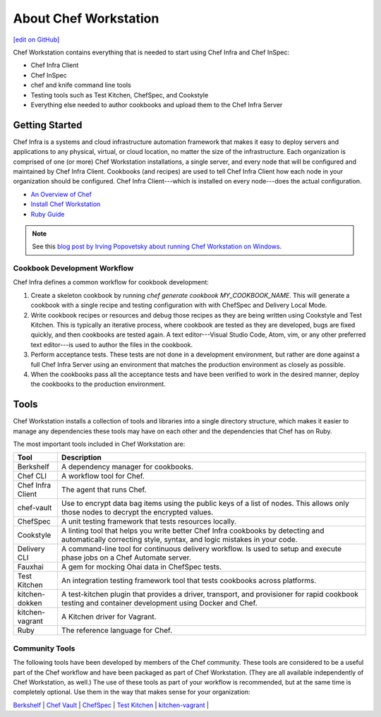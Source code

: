 =====================================================
About Chef Workstation
=====================================================
`[edit on GitHub] <https://github.com/chef/chef-web-docs/blob/master/chef_master/source/about_chef_workstation.rst>`__

.. tag chef_workstation

Chef Workstation contains everything that is needed to start using Chef Infra and Chef InSpec:

* Chef Infra Client
* Chef InSpec
* chef and knife command line tools
* Testing tools such as Test Kitchen, ChefSpec, and Cookstyle
* Everything else needed to author cookbooks and upload them to the Chef Infra Server

.. end_tag

Getting Started
=====================================================
.. This page is used as the short overview on the index page at docs.chef.io

Chef Infra is a systems and cloud infrastructure automation framework that makes it easy to deploy servers and applications to any physical, virtual, or cloud location, no matter the size of the infrastructure. Each organization is comprised of one (or more) Chef Workstation installations, a single server, and every node that will be configured and maintained by Chef Infra Client. Cookbooks (and recipes) are used to tell Chef Infra Client how each node in your organization should be configured. Chef Infra Client---which is installed on every node---does the actual configuration.

* `An Overview of Chef </chef_overview.html>`_
* `Install Chef Workstation </install_workstation.html>`_
* `Ruby Guide </ruby.html>`_

.. note:: See this `blog post by Irving Popovetsky about running Chef Workstation on Windows. <https://www.chef.io/blog/2014/11/04/the-Chef Workstation-on-windows-survival-guide/>`__

Cookbook Development Workflow
-----------------------------------------------------
Chef Infra defines a common workflow for cookbook development:

#. Create a skeleton cookbook by running `chef generate cookbook MY_COOKBOOK_NAME`. This will generate a cookbook with a single recipe and testing configuration with with ChefSpec  and Delivery Local Mode.

#. Write cookbook recipes or resources and debug those recipes as they are being written using Cookstyle and Test Kitchen. This is typically an iterative process, where cookbook are tested as they are developed, bugs are fixed quickly, and then cookbooks are tested again. A text editor---Visual Studio Code, Atom, vim, or any other preferred text editor---is used to author the files in the cookbook.

#. Perform acceptance tests. These tests are not done in a development environment, but rather are done against a full Chef Infra Server using an environment that matches the production environment as closely as possible.

#. When the cookbooks pass all the acceptance tests and have been verified to work in the desired manner, deploy the cookbooks to the production environment.

Tools
=====================================================
Chef Workstation installs a collection of tools and libraries into a single directory structure, which makes it easier to manage any dependencies these tools may have on each other and the dependencies that Chef has on Ruby.

The most important tools included in Chef Workstation are:

.. list-table::
   :widths: 60 420
   :header-rows: 1

   * - Tool
     - Description
   * - Berkshelf
     - A dependency manager for cookbooks.
   * - Chef CLI
     - A workflow tool for Chef.
   * - Chef Infra Client
     - The agent that runs Chef.
   * - chef-vault
     - Use to encrypt data bag items using the public keys of a list of nodes. This allows only those nodes to decrypt the encrypted values.
   * - ChefSpec
     - A unit testing framework that tests resources locally.
   * - Cookstyle
     - A linting tool that helps you write better Chef Infra cookbooks by detecting and automatically correcting style, syntax, and logic mistakes in your code.
   * - Delivery CLI
     - A command-line tool for continuous delivery workflow. Is used to setup and execute phase jobs on a Chef Automate server.
   * - Fauxhai
     - A gem for mocking Ohai data in ChefSpec tests.
   * - Test Kitchen
     - An integration testing framework tool that tests cookbooks across platforms.
   * - kitchen-dokken
     - A test-kitchen plugin that provides a driver, transport, and provisioner for rapid cookbook testing and container development using Docker and Chef.
   * - kitchen-vagrant
     - A Kitchen driver for Vagrant.
   * - Ruby
     - The reference language for Chef.

Community Tools
-----------------------------------------------------
The following tools have been developed by members of the Chef community. These tools are considered to be a useful part of the Chef workflow and have been packaged as part of Chef Workstation. (They are all available independently of Chef Workstation, as well.) The use of these tools as part of your workflow is recommended, but at the same time is completely optional. Use them in the way that makes sense for your organization:

`Berkshelf </berkshelf.html>`_ |
`Chef Vault </chef_vault.html>`_ |
`ChefSpec </chefspec.html>`_ |
`Test Kitchen </kitchen.html>`_ |
`kitchen-vagrant </plugin_kitchen_vagrant.html>`_ |
